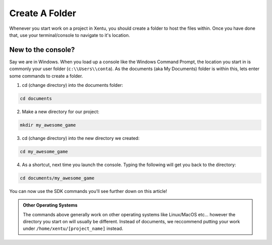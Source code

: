 ===============
Create A Folder
===============

Whenever you start work on a project in Xentu, you should create a folder to
host the files within. Once you have done that, use your terminal/console to
navigate to it's location.

New to the console?
-------------------

Say we are in Windows. When you load up a console like the Windows Command Prompt,
the location you start in is commonly your user folder (``c:\\Users\\conta``). As
the documents (aka My Documents) folder is within this, lets enter some commands
to create a folder.

1. cd (change directory) into the documents folder:

.. code-block:: shell

	cd documents

2. Make a new directory for our project:

.. code-block:: shell

	mkdir my_awesome_game

3. cd (change directory) into the new directory we created:

.. code-block:: shell

	cd my_awesome_game

4. As a shortcut, next time you launch the console. Typing the following will get you back to the directory:

.. code-block:: shell

	cd documents/my_awesome_game

You can now use the SDK commands you'll see further down on this article!

.. admonition:: Other Operating Systems

	The commands above generally work on other operating systems like Linux/MacOS
	etc... however the directory you start on will usually be different. Instead
	of documents, we reccommend putting your work under ``/home/xentu/[project_name]``
	instead.    